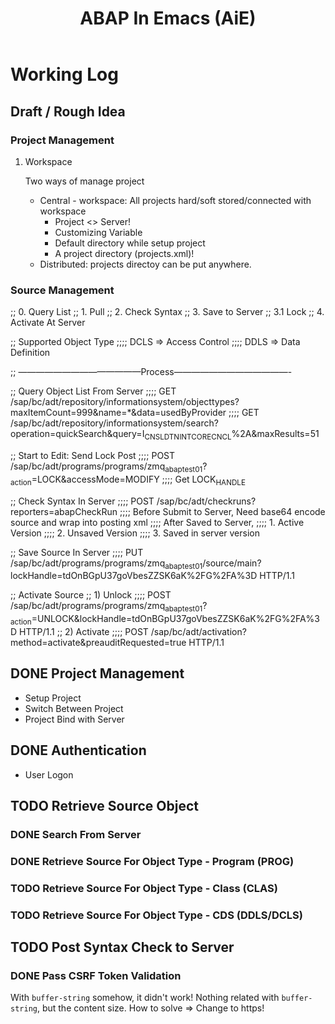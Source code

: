#+TITLE: ABAP In Emacs (AiE)


* Working Log
** Draft / Rough Idea
*** Project Management
**** Workspace
     Two ways of manage project
     - Central - workspace: All projects hard/soft stored/connected with workspace
       * Project <> Server!
       * Customizing Variable
       * Default directory while setup project
       * A project directory (projects.xml)!
     - Distributed: projects directoy can be put anywhere.
*** Source Management
    ;; 0. Query List
    ;; 1. Pull 
    ;; 2. Check Syntax
    ;; 3. Save to Server
    ;; 3.1 Lock
    ;; 4. Activate At Server

    ;; Supported Object Type
    ;;;; DCLS => Access Control
    ;;;; DDLS => Data Definition

    ;; ------------------------------------------Process----------------------------------------

    ;; Query Object List From Server
    ;;;; GET /sap/bc/adt/repository/informationsystem/objecttypes?maxItemCount=999&name=*&data=usedByProvider
    ;;;; GET /sap/bc/adt/repository/informationsystem/search?operation=quickSearch&query=I_CNSLDTNINTCORECNCL%2A&maxResults=51

    ;; Start to Edit: Send Lock Post
    ;;;; POST /sap/bc/adt/programs/programs/zmq_abap_test01?_action=LOCK&accessMode=MODIFY
    ;;;; Get LOCK_HANDLE

    ;; Check Syntax In Server
    ;;;; POST /sap/bc/adt/checkruns?reporters=abapCheckRun
    ;;;; Before Submit to Server, Need base64 encode source and wrap into posting xml
    ;;;; After Saved to Server, 
    ;;;; 1. Active Version
    ;;;; 2. Unsaved Version
    ;;;; 3. Saved in server version

    ;; Save Source In Server
    ;;;; PUT /sap/bc/adt/programs/programs/zmq_abap_test01/source/main?lockHandle=tdOnBGpU37goVbesZZSK6aK%2FG%2FA%3D HTTP/1.1

    ;; Activate Source
    ;; 1) Unlock
    ;;;; POST /sap/bc/adt/programs/programs/zmq_abap_test01?_action=UNLOCK&lockHandle=tdOnBGpU37goVbesZZSK6aK%2FG%2FA%3D HTTP/1.1
    ;; 2) Activate
    ;;;; POST /sap/bc/adt/activation?method=activate&preauditRequested=true HTTP/1.1

** DONE Project Management
   CLOSED: [2018-03-16 Fri 19:04]
   - Setup Project
   - Switch Between Project
   - Project Bind with Server
** DONE Authentication
   CLOSED: [2018-03-20 Tue 19:05]
   - User Logon
** TODO Retrieve Source Object
*** DONE Search From Server
    CLOSED: [2018-03-26 Mon 19:07]
*** DONE Retrieve Source For Object Type - Program (PROG)
    CLOSED: [2018-03-26 Mon 19:08]
*** TODO Retrieve Source For Object Type - Class (CLAS)
*** TODO Retrieve Source For Object Type - CDS (DDLS/DCLS)
** TODO Post Syntax Check to Server 
*** DONE Pass CSRF Token Validation 
    CLOSED: [2018-03-28 Wed 18:17]
    With ~buffer-string~ somehow, it didn't work!
    Nothing related with ~buffer-string~, but the content size.
    How to solve => Change to https!
